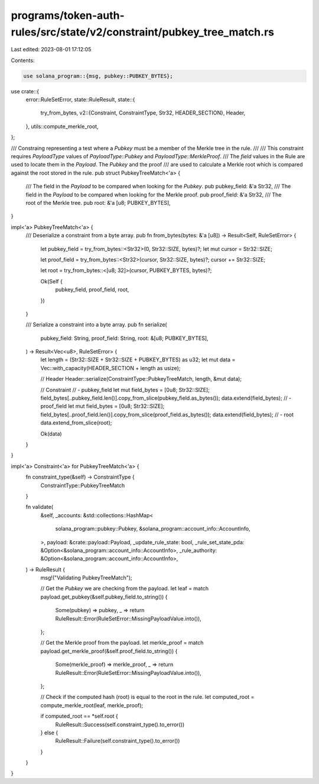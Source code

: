 programs/token-auth-rules/src/state/v2/constraint/pubkey_tree_match.rs
======================================================================

Last edited: 2023-08-01 17:12:05

Contents:

.. code-block:: rs

    use solana_program::{msg, pubkey::PUBKEY_BYTES};

use crate::{
    error::RuleSetError,
    state::RuleResult,
    state::{
        try_from_bytes,
        v2::{Constraint, ConstraintType, Str32, HEADER_SECTION},
        Header,
    },
    utils::compute_merkle_root,
};

/// Constraing representing a test where a `Pubkey` must be a member of the Merkle tree in the rule.
///
/// This constraint requires `PayloadType` values of `PayloadType::Pubkey` and `PayloadType::MerkleProof`.
/// The `field` values in the Rule are used to locate them in the `Payload`. The `Pubkey` and the proof
/// are used to calculate a Merkle root which is compared against the root stored in the rule.
pub struct PubkeyTreeMatch<'a> {
    /// The field in the `Payload` to be compared when looking for the `Pubkey`.
    pub pubkey_field: &'a Str32,
    /// The field in the `Payload` to be compared when looking for the Merkle proof.
    pub proof_field: &'a Str32,
    /// The root of the Merkle tree.
    pub root: &'a [u8; PUBKEY_BYTES],
}

impl<'a> PubkeyTreeMatch<'a> {
    /// Deserialize a constraint from a byte array.
    pub fn from_bytes(bytes: &'a [u8]) -> Result<Self, RuleSetError> {
        let pubkey_field = try_from_bytes::<Str32>(0, Str32::SIZE, bytes)?;
        let mut cursor = Str32::SIZE;

        let proof_field = try_from_bytes::<Str32>(cursor, Str32::SIZE, bytes)?;
        cursor += Str32::SIZE;

        let root = try_from_bytes::<[u8; 32]>(cursor, PUBKEY_BYTES, bytes)?;

        Ok(Self {
            pubkey_field,
            proof_field,
            root,
        })
    }

    /// Serialize a constraint into a byte array.
    pub fn serialize(
        pubkey_field: String,
        proof_field: String,
        root: &[u8; PUBKEY_BYTES],
    ) -> Result<Vec<u8>, RuleSetError> {
        let length = (Str32::SIZE + Str32::SIZE + PUBKEY_BYTES) as u32;
        let mut data = Vec::with_capacity(HEADER_SECTION + length as usize);

        // Header
        Header::serialize(ConstraintType::PubkeyTreeMatch, length, &mut data);

        // Constraint
        // - pubkey_field
        let mut field_bytes = [0u8; Str32::SIZE];
        field_bytes[..pubkey_field.len()].copy_from_slice(pubkey_field.as_bytes());
        data.extend(field_bytes);
        // - proof_field
        let mut field_bytes = [0u8; Str32::SIZE];
        field_bytes[..proof_field.len()].copy_from_slice(proof_field.as_bytes());
        data.extend(field_bytes);
        // - root
        data.extend_from_slice(root);

        Ok(data)
    }
}

impl<'a> Constraint<'a> for PubkeyTreeMatch<'a> {
    fn constraint_type(&self) -> ConstraintType {
        ConstraintType::PubkeyTreeMatch
    }

    fn validate(
        &self,
        _accounts: &std::collections::HashMap<
            solana_program::pubkey::Pubkey,
            &solana_program::account_info::AccountInfo,
        >,
        payload: &crate::payload::Payload,
        _update_rule_state: bool,
        _rule_set_state_pda: &Option<&solana_program::account_info::AccountInfo>,
        _rule_authority: &Option<&solana_program::account_info::AccountInfo>,
    ) -> RuleResult {
        msg!("Validating PubkeyTreeMatch");

        // Get the `Pubkey` we are checking from the payload.
        let leaf = match payload.get_pubkey(&self.pubkey_field.to_string()) {
            Some(pubkey) => pubkey,
            _ => return RuleResult::Error(RuleSetError::MissingPayloadValue.into()),
        };

        // Get the Merkle proof from the payload.
        let merkle_proof = match payload.get_merkle_proof(&self.proof_field.to_string()) {
            Some(merkle_proof) => merkle_proof,
            _ => return RuleResult::Error(RuleSetError::MissingPayloadValue.into()),
        };

        // Check if the computed hash (root) is equal to the root in the rule.
        let computed_root = compute_merkle_root(leaf, merkle_proof);

        if computed_root == *self.root {
            RuleResult::Success(self.constraint_type().to_error())
        } else {
            RuleResult::Failure(self.constraint_type().to_error())
        }
    }
}


